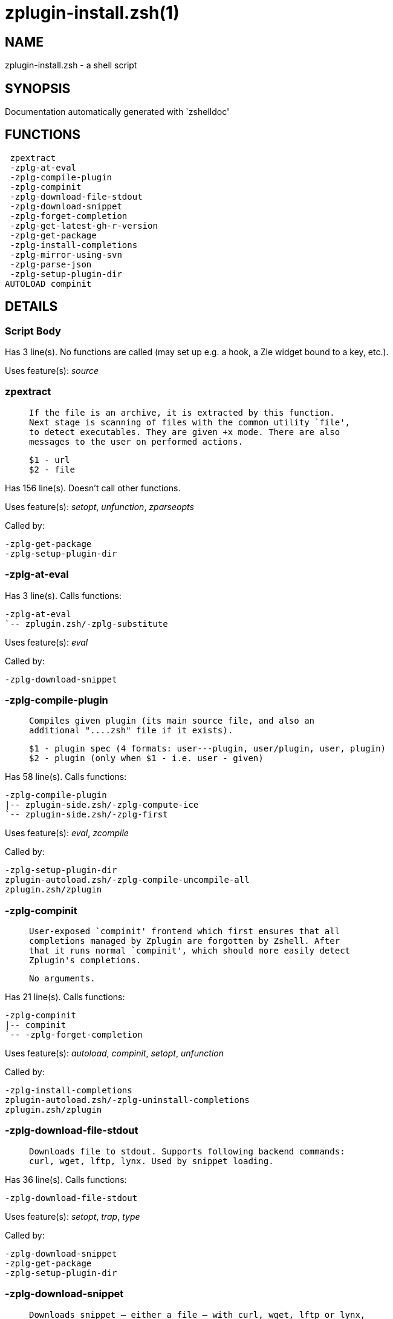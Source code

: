 zplugin-install.zsh(1)
======================
:compat-mode!:

NAME
----
zplugin-install.zsh - a shell script

SYNOPSIS
--------
Documentation automatically generated with `zshelldoc'

FUNCTIONS
---------

 zpextract
 -zplg-at-eval
 -zplg-compile-plugin
 -zplg-compinit
 -zplg-download-file-stdout
 -zplg-download-snippet
 -zplg-forget-completion
 -zplg-get-latest-gh-r-version
 -zplg-get-package
 -zplg-install-completions
 -zplg-mirror-using-svn
 -zplg-parse-json
 -zplg-setup-plugin-dir
AUTOLOAD compinit

DETAILS
-------

Script Body
~~~~~~~~~~~

Has 3 line(s). No functions are called (may set up e.g. a hook, a Zle widget bound to a key, etc.).

Uses feature(s): _source_

zpextract
~~~~~~~~~

____
 
 If the file is an archive, it is extracted by this function.
 Next stage is scanning of files with the common utility `file',
 to detect executables. They are given +x mode. There are also
 messages to the user on performed actions.
 
 $1 - url
 $2 - file
____

Has 156 line(s). Doesn't call other functions.

Uses feature(s): _setopt_, _unfunction_, _zparseopts_

Called by:

 -zplg-get-package
 -zplg-setup-plugin-dir

-zplg-at-eval
~~~~~~~~~~~~~

Has 3 line(s). Calls functions:

 -zplg-at-eval
 `-- zplugin.zsh/-zplg-substitute

Uses feature(s): _eval_

Called by:

 -zplg-download-snippet

-zplg-compile-plugin
~~~~~~~~~~~~~~~~~~~~

____
 
 Compiles given plugin (its main source file, and also an
 additional "....zsh" file if it exists).
 
 $1 - plugin spec (4 formats: user---plugin, user/plugin, user, plugin)
 $2 - plugin (only when $1 - i.e. user - given)
____

Has 58 line(s). Calls functions:

 -zplg-compile-plugin
 |-- zplugin-side.zsh/-zplg-compute-ice
 `-- zplugin-side.zsh/-zplg-first

Uses feature(s): _eval_, _zcompile_

Called by:

 -zplg-setup-plugin-dir
 zplugin-autoload.zsh/-zplg-compile-uncompile-all
 zplugin.zsh/zplugin

-zplg-compinit
~~~~~~~~~~~~~~

____
 
 User-exposed `compinit' frontend which first ensures that all
 completions managed by Zplugin are forgotten by Zshell. After
 that it runs normal `compinit', which should more easily detect
 Zplugin's completions.
 
 No arguments.
____

Has 21 line(s). Calls functions:

 -zplg-compinit
 |-- compinit
 `-- -zplg-forget-completion

Uses feature(s): _autoload_, _compinit_, _setopt_, _unfunction_

Called by:

 -zplg-install-completions
 zplugin-autoload.zsh/-zplg-uninstall-completions
 zplugin.zsh/zplugin

-zplg-download-file-stdout
~~~~~~~~~~~~~~~~~~~~~~~~~~

____
 
 Downloads file to stdout. Supports following backend commands:
 curl, wget, lftp, lynx. Used by snippet loading.
____

Has 36 line(s). Calls functions:

 -zplg-download-file-stdout

Uses feature(s): _setopt_, _trap_, _type_

Called by:

 -zplg-download-snippet
 -zplg-get-package
 -zplg-setup-plugin-dir

-zplg-download-snippet
~~~~~~~~~~~~~~~~~~~~~~

____
 
 Downloads snippet – either a file – with curl, wget, lftp or lynx,
 or a directory, with Subversion – when svn-ICE is active. Github
 supports Subversion protocol and allows to clone subdirectories.
 This is used to provide a layer of support for Oh-My-Zsh and Prezto.
____

Has 310 line(s). Calls functions:

 -zplg-download-snippet
 |-- -zplg-at-eval
 |   `-- zplugin.zsh/-zplg-substitute
 |-- -zplg-download-file-stdout
 |-- -zplg-install-completions
 |   |-- -zplg-compinit
 |   |   |-- compinit
 |   |   `-- -zplg-forget-completion
 |   |-- -zplg-forget-completion
 |   |-- zplugin-side.zsh/-zplg-any-colorify-as-uspl2
 |   |-- zplugin-side.zsh/-zplg-exists-physically-message
 |   `-- zplugin.zsh/-zplg-any-to-user-plugin
 |-- -zplg-mirror-using-svn
 |-- zplugin-side.zsh/-zplg-countdown
 |-- zplugin-side.zsh/-zplg-store-ices
 `-- zplugin.zsh/-zplg-substitute

Uses feature(s): _eval_, _setopt_, _zcompile_

Called by:

 zplugin.zsh/-zplg-load-snippet

-zplg-forget-completion
~~~~~~~~~~~~~~~~~~~~~~~

____
 
 Implements alternation of Zsh state so that already initialized
 completion stops being visible to Zsh.
 
 $1 - completion function name, e.g. "_cp"; can also be "cp"
____

Has 18 line(s). Doesn't call other functions.

Uses feature(s): _unfunction_

Called by:

 -zplg-compinit
 -zplg-install-completions
 zplugin-autoload.zsh/-zplg-uninstall-completions
 zplugin.zsh/zplugin

-zplg-get-latest-gh-r-version
~~~~~~~~~~~~~~~~~~~~~~~~~~~~~

____
 
 Gets version string of latest release of given Github
 package. Connects to Github releases page.
____

Has 14 line(s). Calls functions:

 -zplg-get-latest-gh-r-version
 `-- zplugin.zsh/-zplg-any-to-user-plugin

Uses feature(s): _setopt_

Called by:

 zplugin-autoload.zsh/-zplg-update-or-status

-zplg-get-package
~~~~~~~~~~~~~~~~~

Has 152 line(s). Calls functions:

 -zplg-get-package
 |-- zpextract
 |-- -zplg-download-file-stdout
 |-- -zplg-parse-json
 `-- zplugin.zsh/-zplg-substitute

Uses feature(s): _eval_, _setopt_

Called by:

 zplugin.zsh/-zplg-load

_Environment variables used:_ zplugin.zsh -> ZPFX

-zplg-install-completions
~~~~~~~~~~~~~~~~~~~~~~~~~

____
 
 Installs all completions of given plugin. After that they are
 visible to `compinit'. Visible completions can be selectively
 disabled and enabled. User can access completion data with
 `clist' or `completions' subcommand.
 
 $1 - plugin spec (4 formats: user---plugin, user/plugin, user, plugin)
 $2 - plugin (only when $1 - i.e. user - given)
 $3 - if 1, then reinstall, otherwise only install completions that aren't there
____

Has 38 line(s). Calls functions:

 -zplg-install-completions
 |-- -zplg-compinit
 |   |-- compinit
 |   `-- -zplg-forget-completion
 |-- -zplg-forget-completion
 |-- zplugin-side.zsh/-zplg-any-colorify-as-uspl2
 |-- zplugin-side.zsh/-zplg-exists-physically-message
 `-- zplugin.zsh/-zplg-any-to-user-plugin

Uses feature(s): _setopt_

Called by:

 -zplg-download-snippet
 -zplg-setup-plugin-dir
 zplugin.zsh/zplugin

-zplg-mirror-using-svn
~~~~~~~~~~~~~~~~~~~~~~

____
 
 Used to clone subdirectories from Github. If in update mode
 (see $2), then invokes `svn update', in normal mode invokes
 `svn checkout --non-interactive -q <URL>'. In test mode only
 compares remote and local revision and outputs true if update
 is needed.
 
 $1 - URL
 $2 - mode, "" - normal, "-u" - update, "-t" - test
 $3 - subdirectory (not path) with working copy, needed for -t and -u
____

Has 27 line(s). Doesn't call other functions.

Uses feature(s): _setopt_

Called by:

 -zplg-download-snippet

-zplg-parse-json
~~~~~~~~~~~~~~~~

____
 
 Retrievies the ice-list from given profile from
 the JSON of the package.json.
____

Has 107 line(s). Calls functions:

 -zplg-parse-json

Uses feature(s): _setopt_

Called by:

 -zplg-get-package

-zplg-setup-plugin-dir
~~~~~~~~~~~~~~~~~~~~~~

____
 
 Clones given plugin into PLUGIN_DIR. Supports multiple
 sites (respecting `from' and `proto' ice modifiers).
 Invokes compilation of plugin's main file.
 
 $1 - user
 $2 - plugin
____

Has 223 line(s). Calls functions:

 -zplg-setup-plugin-dir
 |-- zpextract
 |-- -zplg-compile-plugin
 |   |-- zplugin-side.zsh/-zplg-compute-ice
 |   `-- zplugin-side.zsh/-zplg-first
 |-- -zplg-download-file-stdout
 |-- -zplg-install-completions
 |   |-- -zplg-compinit
 |   |   |-- compinit
 |   |   `-- -zplg-forget-completion
 |   |-- -zplg-forget-completion
 |   |-- zplugin-side.zsh/-zplg-any-colorify-as-uspl2
 |   |-- zplugin-side.zsh/-zplg-exists-physically-message
 |   `-- zplugin.zsh/-zplg-any-to-user-plugin
 |-- zplugin-side.zsh/-zplg-any-colorify-as-uspl2
 |-- zplugin-side.zsh/-zplg-countdown
 |-- zplugin-side.zsh/-zplg-store-ices
 `-- zplugin.zsh/-zplg-substitute

Uses feature(s): _eval_, _setopt_

Called by:

 zplugin-autoload.zsh/-zplg-update-or-status
 zplugin.zsh/-zplg-load

compinit
~~~~~~~~

____
 
 Initialisation for new style completion. This mainly contains some helper
 functions and setup. Everything else is split into different files that
 will automatically be made autoloaded (see the end of this file).  The
 names of the files that will be considered for autoloading are those that
 begin with an underscores (like `_condition).
 
 The first line of each of these files is read and must indicate what
 should be done with its contents:
 
 `#compdef <names ...>'
____

Has 549 line(s). Doesn't call other functions.

Uses feature(s): _autoload_, _bindkey_, _compdef_, _compdump_, _eval_, _read_, _setopt_, _unfunction_, _zle_, _zstyle_

Called by:

 -zplg-compinit

